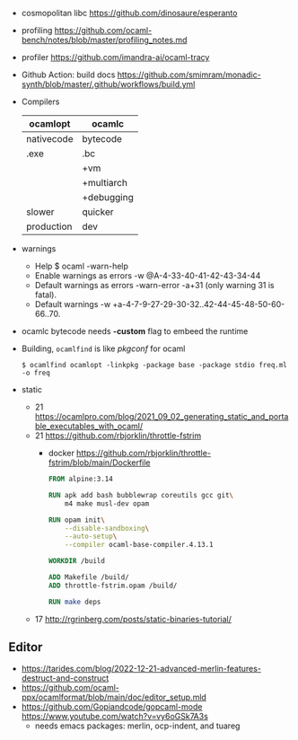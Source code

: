 - cosmopolitan libc https://github.com/dinosaure/esperanto
- profiling https://github.com/ocaml-bench/notes/blob/master/profiling_notes.md
- profiler https://github.com/imandra-ai/ocaml-tracy
- Github Action: build docs
  https://github.com/smimram/monadic-synth/blob/master/.github/workflows/build.yml

- Compilers
  |------------+------------|
  | ocamlopt   | ocamlc     |
  |------------+------------|
  | nativecode | bytecode   |
  | .exe       | .bc        |
  |            | +vm        |
  |            | +multiarch |
  |            | +debugging |
  | slower     | quicker    |
  | production | dev        |
  |------------+------------|

- warnings
  - Help
    $ ocaml -warn-help
  - Enable warnings as errors
    -w @A-4-33-40-41-42-43-34-44
  - Default warnings as errors
    -warn-error -a+31 (only warning 31 is fatal).
  - Default warnings
    -w +a-4-7-9-27-29-30-32..42-44-45-48-50-60-66..70.

- ocamlc bytecode needs *-custom* flag to embeed the runtime
- Building, =ocamlfind= is like /pkgconf/ for ocaml
  #+begin_src shell
    $ ocamlfind ocamlopt -linkpkg -package base -package stdio freq.ml -o freq
  #+end_src

- static
  - 21 https://ocamlpro.com/blog/2021_09_02_generating_static_and_portable_executables_with_ocaml/
  - 21 https://github.com/rbjorklin/throttle-fstrim
    - docker https://github.com/rbjorklin/throttle-fstrim/blob/main/Dockerfile
      #+begin_src dockerfile
        FROM alpine:3.14

        RUN apk add bash bubblewrap coreutils gcc git\
            m4 make musl-dev opam

        RUN opam init\
            --disable-sandboxing\
            --auto-setup\
            --compiler ocaml-base-compiler.4.13.1

        WORKDIR /build

        ADD Makefile /build/
        ADD throttle-fstrim.opam /build/

        RUN make deps
      #+end_src
  - 17 http://rgrinberg.com/posts/static-binaries-tutorial/

** Editor

- https://tarides.com/blog/2022-12-21-advanced-merlin-features-destruct-and-construct
- https://github.com/ocaml-ppx/ocamlformat/blob/main/doc/editor_setup.mld
- https://github.com/Gopiandcode/gopcaml-mode
  https://www.youtube.com/watch?v=vy6oGSk7A3s
  - needs emacs packages: merlin, ocp-indent, and tuareg

